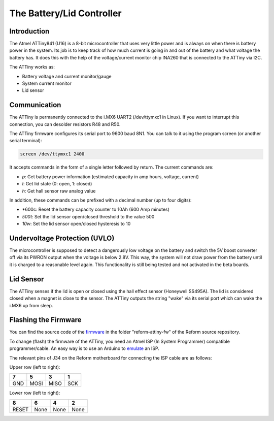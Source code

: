 The Battery/Lid Controller
==========================

Introduction
------------

The Atmel ATTiny841 (U16) is a 8-bit microcontroller that uses very little power and is always on when there is battery power in the system.
Its job is to keep track of how much current is going in and out of the battery and what voltage the battery has. It does this with the help of the voltage/current monitor chip INA260 that is connected to the ATTiny via I2C.

The ATTiny works as:

- Battery voltage and current monitor/gauge
- System current monitor
- Lid sensor

Communication
-------------

The ATTiny is permanently connected to the i.MX6 UART2 (/dev/ttymxc1 in Linux). If you want to interrupt this connection, you can desolder resistors R48 and R50.

The ATTiny firmware configures its serial port to 9600 baud 8N1. You can talk to it using the program screen (or another serial terminal):

.. code-block:: none
                
   screen /dev/ttymxc1 2400

It accepts commands in the form of a single letter followed by return. The current commands are:

- *p*: Get battery power information (estimated capacity in amp hours, voltage, current)
- *l*: Get lid state (0: open, 1: closed)
- *h*: Get hall sensor raw analog value

In addition, these commands can be prefixed with a decimal number (up to four digits):

- *600c: Reset the battery capacity counter to 10Ah (600 Amp minutes)
- *500t*: Set the lid sensor open/closed threshold to the value 500
- *10w*: Set the lid sensor open/closed hysteresis to 10

Undervoltage Protection (UVLO)
------------------------------

The microcontroller is supposed to detect a dangerously low voltage on the battery and switch the 5V boost converter off via its PWRON output when the voltage is below 2.8V. This way, the system will not draw power from the battery until it is charged to a reasonable level again. This functionality is still being tested and not activated in the beta boards.

Lid Sensor
----------

The ATTiny senses if the lid is open or closed using the hall effect sensor (Honeywell SS495A). The lid is considered closed when a magnet is close to the sensor. The ATTiny outputs the string "wake" via its serial port which can wake the i.MX6 up from sleep.

Flashing the Firmware
---------------------

You can find the source code of the firmware_ in the folder "reform-attiny-fw" of the Reform source repository.

To change (flash) the firmware of the ATTiny, you need an Atmel ISP (In System Programmer) compatible programmer/cable. An easy way is to use an Arduino to emulate_ an ISP.

The relevant pins of J34 on the Reform motherboard for connecting the ISP cable are as follows:

Upper row (left to right):

+-----+------+------+------+
| 7   | 5    | 3    | 1    |
+=====+======+======+======+
| GND | MOSI | MISO | SCK  |
+-----+------+------+------+

Lower row (left to right):

+-------+------+------+------+
| 8     | 6    | 4    | 2    |
+=======+======+======+======+
| RESET | None | None | None |
+-------+------+------+------+

.. _emulate: https://www.arduino.cc/en/Tutorial/ArduinoISP
.. _firmware: https://github.com/mntmn/reform/reform-attiny-fw
